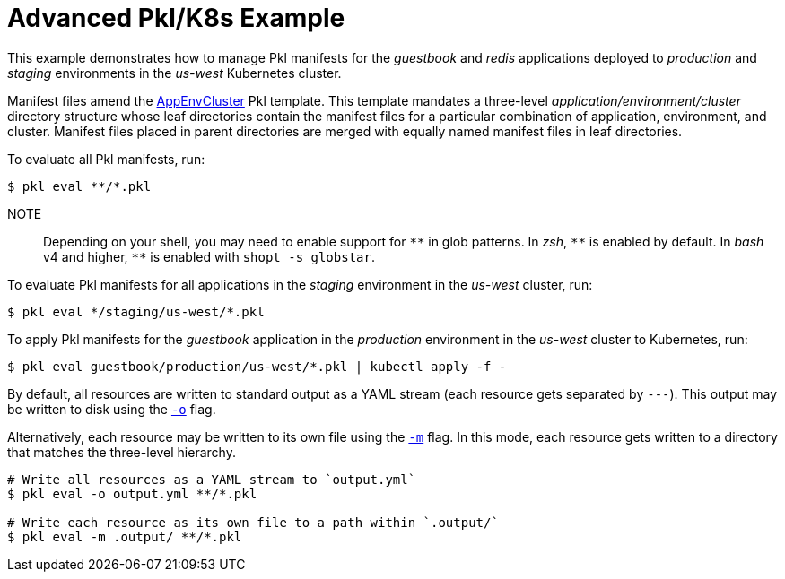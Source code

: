 :uri-k8s-app-env-cluster: https://pkl-lang.org/package-docs/org.pkl.k8s/current/AppEnvCluster/index.html
:uri-output-path-flag: https://pkl-lang.org/main/current/pkl-cli/index.html#output-path
:uri-multiple-file-output-path-flag: https://pkl-lang.org/main/current/pkl-cli/index.html#multiple-file-output-path

[[advanced-pkl-k8s-example]]
= Advanced Pkl/K8s Example

This example demonstrates how to manage Pkl manifests for the _guestbook_ and _redis_ applications deployed to _production_ and _staging_ environments
in the _us-west_ Kubernetes cluster.

Manifest files amend the {uri-k8s-app-env-cluster}[AppEnvCluster] Pkl template.
This template mandates a three-level _application/environment/cluster_ directory structure
whose leaf directories contain the manifest files for a particular combination of application, environment, and cluster.
Manifest files placed in parent directories are merged with equally named manifest files in leaf directories.

To evaluate all Pkl manifests, run:

[source,bash]
----
$ pkl eval **/*.pkl
----

NOTE:: Depending on your shell, you may need to enable support for `+**+` in glob patterns.
In _zsh_, `+**+` is enabled by default.
In _bash_ v4 and higher, `+**+` is enabled with `shopt -s globstar`.

To evaluate Pkl manifests for all applications in the _staging_ environment in the _us-west_ cluster, run:

[source,bash]
----
$ pkl eval */staging/us-west/*.pkl
----

To apply Pkl manifests for the _guestbook_ application in the _production_ environment in the _us-west_ cluster to Kubernetes, run:

[source,bash]
----
$ pkl eval guestbook/production/us-west/*.pkl | kubectl apply -f -
----

By default, all resources are written to standard output as a YAML stream (each resource gets separated by `---`). This output may be written to disk using the {uri-output-path-flag}}[`-o`] flag.

Alternatively, each resource may be written to its own file using the {uri-multiple-file-output-path-flag}[`-m`] flag. In this mode, each resource gets written to a directory that matches the three-level hierarchy.

[source,bash]
----
# Write all resources as a YAML stream to `output.yml`
$ pkl eval -o output.yml **/*.pkl

# Write each resource as its own file to a path within `.output/`
$ pkl eval -m .output/ **/*.pkl
----
